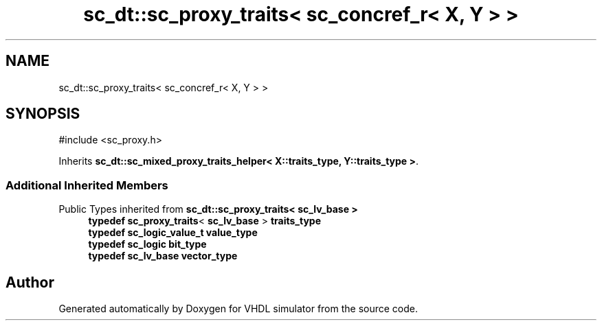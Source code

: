 .TH "sc_dt::sc_proxy_traits< sc_concref_r< X, Y > >" 3 "VHDL simulator" \" -*- nroff -*-
.ad l
.nh
.SH NAME
sc_dt::sc_proxy_traits< sc_concref_r< X, Y > >
.SH SYNOPSIS
.br
.PP
.PP
\fR#include <sc_proxy\&.h>\fP
.PP
Inherits \fBsc_dt::sc_mixed_proxy_traits_helper< X::traits_type, Y::traits_type >\fP\&.
.SS "Additional Inherited Members"


Public Types inherited from \fBsc_dt::sc_proxy_traits< sc_lv_base >\fP
.in +1c
.ti -1c
.RI "\fBtypedef\fP \fBsc_proxy_traits\fP< \fBsc_lv_base\fP > \fBtraits_type\fP"
.br
.ti -1c
.RI "\fBtypedef\fP \fBsc_logic_value_t\fP \fBvalue_type\fP"
.br
.ti -1c
.RI "\fBtypedef\fP \fBsc_logic\fP \fBbit_type\fP"
.br
.ti -1c
.RI "\fBtypedef\fP \fBsc_lv_base\fP \fBvector_type\fP"
.br
.in -1c

.SH "Author"
.PP 
Generated automatically by Doxygen for VHDL simulator from the source code\&.
